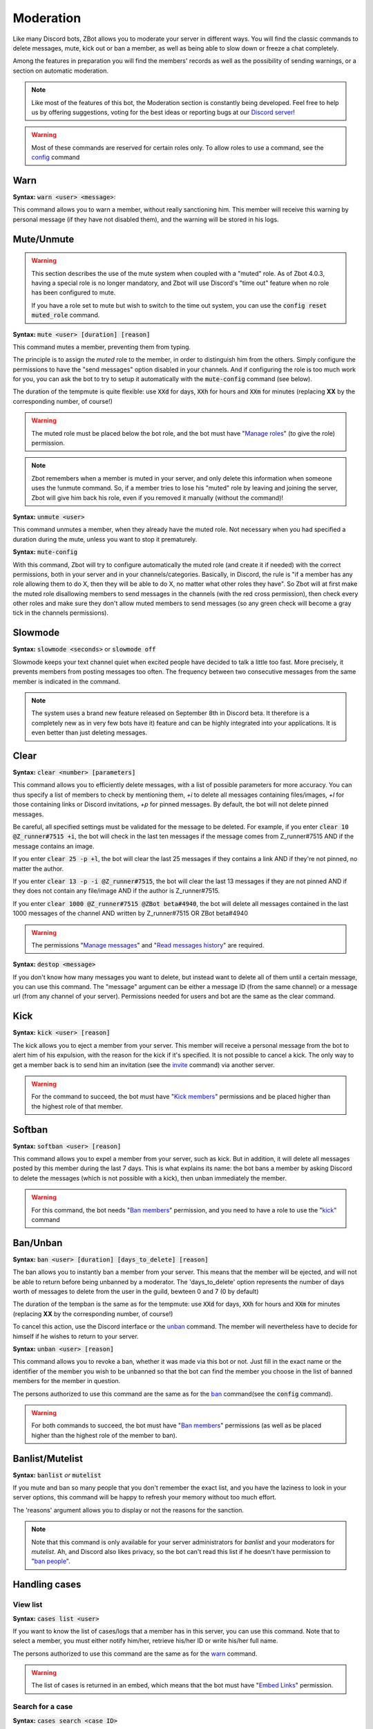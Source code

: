 ==========
Moderation
==========

Like many Discord bots, ZBot allows you to moderate your server in different ways. You will find the classic commands to delete messages, mute, kick out or ban a member, as well as being able to slow down or freeze a chat completely. 

Among the features in preparation you will find the members' records as well as the possibility of sending warnings, or a section on automatic moderation.


.. note:: Like most of the features of this bot, the Moderation section is constantly being developed. Feel free to help us by offering suggestions, voting for the best ideas or reporting bugs at our `Discord server <https://discord.gg/N55zY88>`__!

.. warning:: Most of these commands are reserved for certain roles only. To allow roles to use a command, see the `config <onfig.html>`__ command


----
Warn
----

**Syntax:** :code:`warn <user> <message>`:

This command allows you to warn a member, without really sanctioning him. This member will receive this warning by personal message (if they have not disabled them), and the warning will be stored in his logs.

-----------
Mute/Unmute
-----------

.. warning::
    This section describes the use of the mute system when coupled with a "muted" role. As of Zbot 4.0.3, having a special role is no longer mandatory, and Zbot will use Discord's "time out" feature when no role has been configured to mute.  

    If you have a role set to mute but wish to switch to the time out system, you can use the :code:`config reset muted_role` command.

**Syntax:** :code:`mute <user> [duration] [reason]`

This command mutes a member, preventing them from typing. 

The principle is to assign the *muted* role to the member, in order to distinguish him from the others. Simply configure the permissions to have the "send messages" option disabled in your channels. And if configuring the role is too much work for you, you can ask the bot to try to setup it automatically with the :code:`mute-config` command (see below).

The duration of the tempmute is quite flexible: use :code:`XXd` for days, :code:`XXh` for hours and :code:`XXm` for minutes (replacing **XX** by the corresponding number, of course!)

.. warning:: The muted role must be placed below the bot role, and the bot must have "`Manage roles <perms.html#manage-roles>`__" (to give the role) permission.

.. note:: Zbot remembers when a member is muted in your server, and only delete this information when someone uses the !unmute command. So, if a member tries to lose his "muted" role by leaving and joining the server, Zbot will give him back his role, even if you removed it manually (without the command)!

**Syntax:** :code:`unmute <user>`

This command unmutes a member, when they already have the muted role. Not necessary when you had specified a duration during the mute, unless you want to stop it prematurely.

**Syntax:** :code:`mute-config`

With this command, Zbot will try to configure automatically the muted role (and create it if needed) with the correct permissions, both in your server and in your channels/categories. Basically, in Discord, the rule is "if a member has any role allowing them to do X, then they will be able to do X, no matter what other roles they have". So Zbot will at first make the muted role disallowing members to send messages in the channels (with the red cross permission), then check every other roles and make sure they don't allow muted members to send messages (so any green check will become a gray tick in the channels permissions).

--------
Slowmode
--------

**Syntax:** :code:`slowmode <seconds>` or :code:`slowmode off`

Slowmode keeps your text channel quiet when excited people have decided to talk a little too fast. More precisely, it prevents members from posting messages too often. The frequency between two consecutive messages from the same member is indicated in the command.  

.. note:: The system uses a brand new feature released on September 8th in Discord beta. It therefore is a completely new as in very few bots have it) feature and can be highly integrated into your applications. It is even better than just deleting messages.

-----
Clear
-----

**Syntax:** :code:`clear <number> [parameters]`

This command allows you to efficiently delete messages, with a list of possible parameters for more accuracy. You can thus specify a list of members to check by mentioning them, `+i` to delete all messages containing files/images, `+l` for those containing links or Discord invitations, `+p` for pinned messages. By default, the bot will not delete pinned messages.

Be careful, all specified settings must be validated for the message to be deleted. For example, if you enter :code:`clear 10 @Z_runner#7515 +i`, the bot will check in the last ten messages if the message comes from Z_runner#7515 AND if the message contains an image. 

If you enter :code:`clear 25 -p +l`, the bot will clear the last 25 messages if they contains a link AND if they're not pinned, no matter the author.

If you enter :code:`clear 13 -p -i @Z_runner#7515`, the bot will clear the last 13 messages if they are not pinned AND if they does not contain any file/image AND if the author is Z_runner#7515.

If you enter :code:`clear 1000 @Z_runner#7515 @ZBot beta#4940`, the bot will delete all messages contained in the last 1000 messages of the channel AND written by Z_runner#7515 OR ZBot beta#4940 

.. warning:: The permissions "`Manage messages <perms.html#manage-messages>`__" and "`Read messages history <perms.html#read-message-history>`__" are required.

**Syntax:** :code:`destop <message>`

If you don't know how many messages you want to delete, but instead want to delete all of them until a certain message, you can use this command. The "message" argument can be either a message ID (from the same channel) or a message url (from any channel of your server). Permissions needed for users and bot are the same as the clear command.

----
Kick
----

**Syntax:** :code:`kick <user> [reason]`

The kick allows you to eject a member from your server. This member will receive a personal message from the bot to alert him of his expulsion, with the reason for the kick if it's specified.
It is not possible to cancel a kick. The only way to get a member back is to send him an invitation (see the `invite <infos.html#invite>`__ command) via another server.

.. warning:: For the command to succeed, the bot must have "`Kick members <perms.html#kick-members>`__" permissions and be placed higher than the highest role of that member.


-------
Softban
-------

**Syntax:** :code:`softban <user> [reason]`

This command allows you to expel a member from your server, such as kick. But in addition, it will delete all messages posted by this member during the last 7 days. This is what explains its name: the bot bans a member by asking Discord to delete the messages (which is not possible with a kick), then unban immediately the member.

.. warning:: For this command, the bot needs "`Ban members <perms.html#ban-members>`__" permission, and you need to have a role to use the "`kick <#kick>`__" command

---------
Ban/Unban
---------

**Syntax:** :code:`ban <user> [duration] [days_to_delete] [reason]`

The ban allows you to instantly ban a member from your server. This means that the member will be ejected, and will not be able to return before being unbanned by a moderator. The 'days_to_delete' option represents the number of days worth of messages to delete from the user in the guild, bewteen 0 and 7 (0 by default)

The duration of the tempban is the same as for the tempmute: use :code:`XXd` for days, :code:`XXh` for hours and :code:`XXm` for minutes (replacing **XX** by the corresponding number, of course!)

To cancel this action, use the Discord interface or the `unban <#unban>`__ command. The member will nevertheless have to decide for himself if he wishes to return to your server.



**Syntax:** :code:`unban <user> [reason]`

This command allows you to revoke a ban, whether it was made via this bot or not. Just fill in the exact name or the identifier of the member you wish to be unbanned so that the bot can find the member you choose in the list of banned members for the member in question. 

The persons authorized to use this command are the same as for the `ban <#ban>`__ command(see the :code:`config` command). 

.. warning:: For both commands to succeed, the bot must have "`Ban members <perms.html#ban-members>`__" permissions (as well as be placed higher than the highest role of the member to ban).

----------------
Banlist/Mutelist
----------------

**Syntax:** :code:`banlist` *or* :code:`mutelist`

If you mute and ban so many people that you don't remember the exact list, and you have the laziness to look in your server options, this command will be happy to refresh your memory without too much effort.

The 'reasons' argument allows you to display or not the reasons for the sanction.

.. note:: Note that this command is only available for your server administrators for `banlist` and your moderators for `mutelist`. Ah, and Discord also likes privacy, so the bot can't read this list if he doesn't have permission to "`ban people <perms.html#ban-members>`__".

--------------
Handling cases
--------------

View list
---------

**Syntax:** :code:`cases list <user>`

If you want to know the list of cases/logs that a member has in this server, you can use this command. Note that to select a member, you must either notify him/her, retrieve his/her ID or write his/her full name.

The persons authorized to use this command are the same as for the `warn <#warn>`__ command.

.. warning:: The list of cases is returned in an embed, which means that the bot must have "`Embed Links <perms.html#embed-links>`__" permission.


Search for a case
-----------------

**Syntax:** :code:`cases search <case ID>`

This command allows you to search for a case from its identifier. The identifiers are unique for the whole bot, so you can't see them all. However, the ZBot support team has access to all the cases (without being able to modify them)

.. warning:: The case is returned in an embed, which means that the bot must have "`Embed Links <perms.html#embed-links>`__" permission to send it correctly.

Edit Reason
-----------

**Syntax:** :code:`cases reason <case ID> <new reason>`

If you want to edit the reason for a case after creating it, you will need to use this command. Simply retrieve the case ID and enter the new reason. There is no way to go back, so be sure to make no mistake!

The persons authorized to use this command are the same as for the `warn <#warn>`__ command.


Remove case
-----------

**Syntax:** :code:`cases (remove|clear|delete) <case ID>`

This is the only way to delete a case from the logs for a user. Just to make sure you don't forget the command name, there are three aliases for the same command.

The locker will be deleted forever, and forever can be very, very long. So be sure you're not mistaken, there's no backup!

The persons authorized to use this command are the same as for the `warn <#warn>`__ command.

---------
Anti-raid
---------

*Not a command, but a server option.*

This option allows you to moderate the entry of your server, with several levels of security. Here is the list of levels: 

* 0 (None): no filter
* 1 (Smooth): kick members with invitations in their nickname
* 2 (Careful): kick accounts created less than 2 hours before
* 3 (High): ban members with invitations in their nickname for a week, and kick accounts created less than 12h before
* 4 ((╯°□°）╯︵ ┻━┻): ban accounts created less than 3 hours before for a week, ban accounts created less than 1h before for 2 weeks, and simply kick those created less than 24h before

.. note:: Note that the levels are cumulative: level 3 will also have the specificities of levels 1 and 2

.. warning:: The bot must have access to "`Kick members <perms.html#kick-members>`__" and "`Ban members <perms.html#ban-members>`__" permissions


---------------------
Anti-bot verification
---------------------

.. warning:: This system is now deprecated in favor of the `Discord rules screening <https://support.discord.com/hc/en-us/articles/1500000466882-Rules-Screening-FAQ>`__, and will be removed in a future release.


**How does it work?**

The verification system works with a simple command and a role, and filters most of the selfbots that attack your servers.

Zbot uses a list of random questions he asks the user to test it, and if the answer is correct, the user is removed from the defined role (if he has it). The command to type to "verify" is :code:`verify`, and to define which role to remove, it is the configuration option `verification_role`, configurable using the command :code:`config change verification_role <role>`.

It is recommended to give this role to all new members via the `welcome_roles` option, then block access to the server for this role, in order to force the new members to check themselves.


**List of commands:**
:code:`verify`: ask a question to check the member
:code:`config change verification_role <role>` configures the role to be removed from the verified members


.. warning:: For this system, the bot **must** have "`Manage Roles <perms.html#manage-roles>`__" permission. The roles to be removed **must** also be lower than the role of Zbot in your server hierarchy (Server Settings > Roles tab).


---------
Anti-scam
---------

**How does it work?**

Zbot has an advanced scam message detection system, involving a `highly trained AI <scam-detector.html>`__ that has been conscientiously built over several months. This allows you to automatically filter and remove any messages that are dangerous to your members, such as Nitro scams or other suspicious links.

When Zbot is certain that a message is dangerous, it will delete the message immediately and send a log to the logs channel if you have configured it. If Zbot detects a "probably dangerous" message, it will not take any action but will send you an alert in this same logs channel. So make sure you have configured an antiscam logs channel if you enable this feature.

.. note:: Messages that are too short, or sent by moderators (members with "manage messages" or "manage server" permissions) or bots will not be monitored by this system.


**List of commands:**
:code:`antiscam enable` or :code:`antiscam disable` to enable/disable the system (require "manage server" permission)
:code:`modlogs enable antiscam` to enable antiscam logs in a channel (require "manage server" permission)
:code:`antiscam test` followed by any text to test how dangerous this text may be
:code:`antiscam report` followed by any text or message link to report a malicious message to the bot team

.. warning:: By enabling this feature, you allow Zbot to read and analyze all messages on your server, and messages considered suspicious may be anonymized and stored in our database for better detection. You are solely responsible for notifying your community of this.

-----------
Server logs
-----------

To help you moderate your server and keep track of what's going on, Zbot has a logging system somewhat similar to the Discord one. You can decide to track one or more types of "events" in a channel, and Zbot will send a message there whenever something new happens. For example, it is possible to have a log at every ban or unban, or when a member changes role, etc.

.. note:: The bot has very few different types of logs at the moment, but there are plans to add many more in the next updates!

How to setup logs
-----------------

You can enable one or more logs types in a channel by using the :code:`modlogs enable <logs>` in the channel you want them to appear in. In the same way, use :code:`modlogs disable <logs>` to disable a kind of logs in the current channel. Please note that you can use the keyword "all" as a log type to enable or disable all at the same time.

To see in Discord which logs exists and which ones you have enabled in your server, use the command :code:`modlogs list`. You can also use this command followed by a channel mention or ID to see which logs are enabled in a specific channel.

Types of logs
-------------

* **antiraid:** A new member is kicked or banned by the raid detection system
* **antiscan:** A message is flagged as a potential scam by the antiscam AI
* **bot_warnings:** Zbot couldn't do its job due to an external factor (like a missing permission)
* **discord_invite:** A member just sent a message containing one or more Discord server invite link
* **ghost_ping:** A member deleted a message containing a user mention right after sending it
* **member_avatar:** A member changes its guild avatar
* **member_ban:** A user is banned from your server
* **member_join:** A member joins your server
* **member_kick:** A member is kicked from your server
* **member_leave:** A member leaves your server
* **member_nick:** A member has its nickname changed
* **member_roles:** A member gets or loses roles
* **member_timeout:** A member is set on timeout by one of your moderators
* **member_unban:** A user is unbanned from your server
* **member_verification:** A user has been verified by the Discord community rules screen (if enabled in your server)
* **message_update:** A message is edited
* **message_delete:** A message is deleted
* **role_creation:** A role is created
* **ticket_creation:** A `ticket <tickets.html>`__ has been opened


--------------
Miscellaneaous
--------------


Emoji Manager
-------------

With this command, you can become the undisputed master of the Emojis and handle them all as you please. You can even do something that no one has ever done before, a beta exclusivity straight out of the Discord labs: restrict the use of certain emojis to certain roles! **YES!** It's possible! Come on, let's not waste any time, here's the list of commands currently available :

* :code:`emoji rename <emoji> <new name>` : renames your emoji, without going through the Discord interface. No more complicated thing.

* :code:`emoji restrict <emoji> <roles>` : restrict the use of an emoji to certain roles. Members who do not have this role will simply not see the emoji in the list. Note that there is no need to mention, just put the identifier or the name.

* :code:`emoji clear <message ID> [emoji]` : instantly removes reactions from a message. This message must be indicated via its identifier, and belong to the same chat as the one where the command is used. If no emoji is specified, every reaction will be deleted. The bot must have "`Manage Messages <perms.html#manage-messages>`__" and "`Read Message History <perms.html#read-message-history>`__" permissions.

* :code:`emojis list [page=1]` : lists all the server's emojis (each page has max 50 emojis), in an embed, and indicates if some of them are restricted to certain roles. The bot must have "`Embed Links <perms.html#embed-links>`__" permission.



.. warning:: The bot needs the `Manage Emojis <perms.html#manage-emojis>`__ permission to edit these pretty little pictures. And you, you need the "Manage emojis" permission to use these commands.


Role Manager
------------

Nice command that allows you to do different things with the server roles (other subcommands will be created later). The permissions required to execute them depend on the subcommands, ranging from anyone to the administrator. If you have any ideas or other suggestions, feel free to contact us via `our Discord server <https://discord.gg/N55zY88>`__, or in PM at the bot!

* :code:`role color <role> <colour>` (alias `role colour`): Changes the color of the given role. The color must be in hexadecimal form, although some common names are accepted (red, blue, gold...). To remove the color, use the name `default`. Please check notes 1. and 2.

* :code:`role give <role> <user(s) | role(s)>`: Give a role to a list of people. You can target as many users or roles as you want, so for example to target your friends Joe and Jack, plus the Admin role, use :code:`role give superRole Joe Jack Admin`. Please check note 2.

* :code:`role remove <role> <user(s) | role(s)>`: Same as above, but instead of giving them, it takes them away. Please check note 2.

* :code:`role list <role>`: List every members who are in a specific role, if this number is under 200. The bot must have "`Embed Links <perms.html#embed-links>`__" permission to display the result. Please check note 2.

* :code:`role server-list`: Liste every role of your server, with the members count. The bot must have "`Embed Links <perms.html#embed-links>`__" permission to display the result. Please check note 2.

.. warning:: (1) The bot need the "`Manage roles <perms.html#manage-roles>`__" permission, also his highest role need to be higher than the role he's trying to edit.
    (2) You need to have the "`Manage roles <perms.html#manage-roles>`__" permission (or be an administrator) to use this command. Else, Zbot won't react.


Unhoist members
---------------

People like to put strange characters in their nicknames to appear at the top of the membership list. With this command you will be able to put an end to this habit. Simply type the command without argument to remove all non-alphabetic characters (a-z A-Z 0-9) at the beginning of the nickname, and you can give your own characters via an argument. Easy, isn't it?

**Syntax:** :code:`unhoist [characters]`

.. warning:: It is necessary that the bot has "Manage nicknames" permission, and that its role is above the roles of the members to be renamed.
